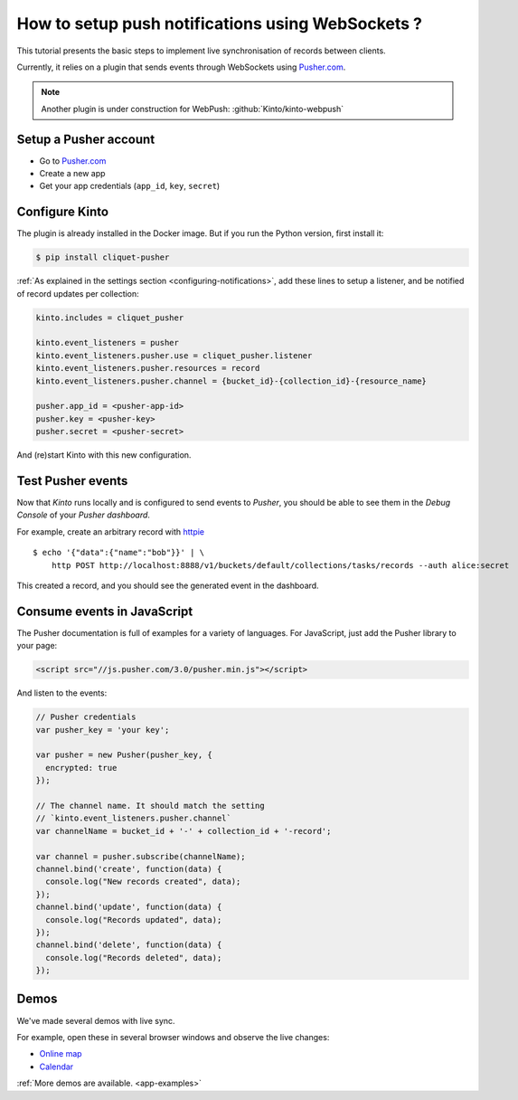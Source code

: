 .. _tutorial-notifications-websockets:

How to setup push notifications using WebSockets ?
==================================================

This tutorial presents the basic steps to implement live synchronisation of
records between clients.

Currently, it relies on a plugin that sends events through WebSockets using `Pusher.com <https://pusher.com>`_.

.. note::

    Another plugin is under construction for WebPush: :github:`Kinto/kinto-webpush`


Setup a Pusher account
----------------------

* Go to `Pusher.com <http://pusher.com/>`_
* Create a new app
* Get your app credentials (``app_id``, ``key``, ``secret``)


Configure Kinto
---------------

The plugin is already installed in the Docker image. But if you run the
Python version, first install it:

.. code-block:: bash

    $ pip install cliquet-pusher


:ref:`As explained in the settings section <configuring-notifications>`,
add these lines to setup a listener, and be notified of record updates per collection:

.. code-block:: bash

    kinto.includes = cliquet_pusher

    kinto.event_listeners = pusher
    kinto.event_listeners.pusher.use = cliquet_pusher.listener
    kinto.event_listeners.pusher.resources = record
    kinto.event_listeners.pusher.channel = {bucket_id}-{collection_id}-{resource_name}

    pusher.app_id = <pusher-app-id>
    pusher.key = <pusher-key>
    pusher.secret = <pusher-secret>

And (re)start Kinto with this new configuration.


Test Pusher events
------------------

Now that *Kinto* runs locally and is configured to send events to *Pusher*, you
should be able to see them in the *Debug Console* of your *Pusher dashboard*.

For example, create an arbitrary record with `httpie <http://httpie.org>`_

::

    $ echo '{"data":{"name":"bob"}}' | \
        http POST http://localhost:8888/v1/buckets/default/collections/tasks/records --auth alice:secret

This created a record, and you should see the generated event in the dashboard.


Consume events in JavaScript
----------------------------

The Pusher documentation is full of examples for a variety of languages.
For JavaScript, just add the Pusher library to your page:

.. code-block:: html

    <script src="//js.pusher.com/3.0/pusher.min.js"></script>

And listen to the events:

.. code-block:: javascript

    // Pusher credentials
    var pusher_key = 'your key';

    var pusher = new Pusher(pusher_key, {
      encrypted: true
    });

    // The channel name. It should match the setting
    // `kinto.event_listeners.pusher.channel`
    var channelName = bucket_id + '-' + collection_id + '-record';

    var channel = pusher.subscribe(channelName);
    channel.bind('create', function(data) {
      console.log("New records created", data);
    });
    channel.bind('update', function(data) {
      console.log("Records updated", data);
    });
    channel.bind('delete', function(data) {
      console.log("Records deleted", data);
    });


Demos
-----

We've made several demos with live sync.

For example, open these in several browser windows and observe the
live changes:

* `Online map <https://leplatrem.github.io/cliquet-pusher/>`_
* `Calendar <https://leplatrem.github.io/cliquet-pusher/>`_

:ref:`More demos are available. <app-examples>`